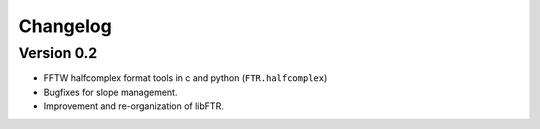 Changelog
*********

Version 0.2
===========

- FFTW halfcomplex format tools in c and python (``FTR.halfcomplex``)
- Bugfixes for slope management.
- Improvement and re-organization of libFTR.
